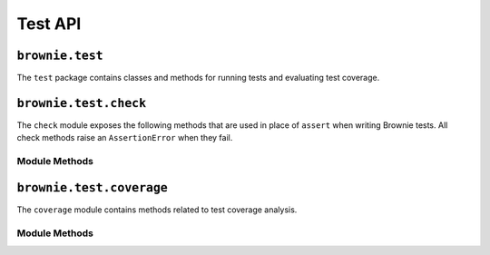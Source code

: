 .. _api-test:

========
Test API
========

``brownie.test``
================

The ``test`` package contains classes and methods for running tests and evaluating test coverage.

.. _api_check:

``brownie.test.check``
======================

The ``check`` module exposes the following methods that are used in place of ``assert`` when writing Brownie tests. All check methods raise an ``AssertionError`` when they fail.

Module Methods
--------------

.. py:method:: check.true(statement, fail_msg = "Expected statement to be True")

    Raises if ``statement`` is not ``True``.

    .. code-block:: python

        >>> check.true(True)
        >>> check.true(2 + 2 == 4)
        >>>
        >>> check.true(0 > 1)
        File "brownie/test/check.py", line 18, in true
            raise AssertionError(fail_msg)
        AssertionError: Expected statement to be True

        >>> check.true(False, "What did you expect?")
        File "brownie/test/check.py", line 18, in true
            raise AssertionError(fail_msg)
        AssertionError: What did you expect?

        >>> check.true(1)
        File "brownie/test/check.py", line 16, in true
            raise AssertionError(fail_msg+" (evaluated truthfully but not True)")
        AssertionError: Expected statement to be True (evaluated truthfully but not True)

.. py:method:: check.false(statement, fail_msg = "Expected statement to be False")

    Raises if ``statement`` is not ``False``.

    .. code-block:: python

        >>> check.false(0 > 1)
        >>> check.false(2 + 2 == 4)
        File "brownie/test/check.py", line 18, in false
            raise AssertionError(fail_msg)
        AssertionError: Expected statement to be False

        >>> check.false(0)
        File "brownie/test/check.py", line 16, in false
            raise AssertionError(fail_msg+" (evaluated falsely but not False)")
        AssertionError: Expected statement to be False (evaluated falsely but not False)

.. py:method:: check.confirms(fn, args, fail_msg = "Expected transaction to confirm")

    Performs the given contract call ``fn`` with arguments ``args``. Raises if the call causes the EVM to revert.

    Returns a ``TransactionReceipt`` instance.

    .. code-block:: python

        >>> Token[0].balanceOf(accounts[2])
        900
        >>> check.confirms(Token[0].transfer, (accounts[0], 900, {'from': accounts[2]}))

        Transaction sent: 0xc9e056550ec579ba6b842d27bb7f029912c865becce19ee077734a04d5198f8c
        Token.transfer confirmed - block: 7   gas used: 20921 (15.39%)

        >>> Token[0].balanceOf(accounts[2])
        0
        >>> check.confirms(Token[0].transfer, (accounts[0], 900, {'from': accounts[2]}))
        File "brownie/test/check.py", line 61, in confirms
            raise AssertionError(fail_msg)
        AssertionError: Expected transaction to confirm

.. py:method:: check.reverts(fn, args, revert_msg=None)

    Performs the given contract call ``fn`` with arguments ``args``. Raises if the call does not cause the EVM to revert. This check will work regardless of if the revert happens from a call or a transaction.

    .. code-block:: python

        >>> Token[0].balanceOf(accounts[2])
        900
        >>> check.reverts(Token[0].transfer, (accounts[0], 10000, {'from': accounts[2]})
        >>> check.reverts(Token[0].transfer, (accounts[0], 900, {'from': accounts[2]}))

        Transaction sent: 0xc9e056550ec579ba6b842d27bb7f029912c865becce19ee077734a04d5198f8c
        Token.transfer confirmed - block: 7   gas used: 20921 (15.39%)
        File "brownie/test/check.py", line 45, in reverts
            raise AssertionError(fail_msg)
        AssertionError: Expected transaction to revert

.. py:method:: check.event_fired(tx, name, count=None, values=None)

    Expects a transaction to contain an event.

    * ``tx``: A ``TransactionReceipt`` instance.
    * ``name``: Name of the event that must fire.
    * ``count``: Number of times the event must fire. If left as ``None``, the event must fire one or more times.
    * ``values``: A dict, or list of dicts, speficying key:value pairs that must be found within the events of the given name. The length of the ``values`` implies the number of events that must fire with that name.

    .. code-block:: python

        >>> tx = Token[0].transfer(accounts[1], 1000, {'from': accounts[0]})

        Transaction sent: 0xaf9f68a8e72764f7475263aeb11ae544d81e45516787b93cc8797b7152195a52
        Token.transfer confirmed - block: 3   gas used: 35985 (26.46%)
        <Transaction object '0xaf9f68a8e72764f7475263aeb11ae544d81e45516787b93cc8797b7152195a52'>
        >>> check.event_fired(tx, "Transfer")
        >>> check.event_fired(tx, "Transfer", count=1)
        >>> check.event_fired(tx, "Transfer", count=2)
        File "brownie/test/check.py", line 80, in event_fired
            name, count, len(events)
        AssertionError: Event Transfer - expected 2 events to fire, got 1
        >>>
        >>> check.event_fired(tx, "Transfer", values={'value': 1000})
        >>> check.event_fired(tx, "Transfer", values={'value': 2000})
        File "brownie/test/check.py", line 105, in event_fired
            name, k, v, data[k]
        AssertionError: Event Transfer - expected value to equal 2000, got 1000
        >>>
        >>> check.event_fired(tx, "Transfer", values=[{'value': 1000}, {'value': 2000}])
        File "brownie/test/check.py", line 91, in event_fired
            name, len(events), len(values)
        AssertionError: Event Transfer - 1 events fired, 2 values to match given

.. py:method:: check.event_not_fired(tx, name, fail_msg="Expected event not to fire")

    Expects a transaction not to contain an event.

    * ``tx``: A ``TransactionReceipt`` instance.
    * ``name``: Name of the event that must fire.
    * ``fail_msg``:  Message to show if check fails.

    .. code-block:: python

        >>> tx = Token[0].transfer(accounts[1], 1000, {'from': accounts[0]})

        Transaction sent: 0xaf9f68a8e72764f7475263aeb11ae544d81e45516787b93cc8797b7152195a52
        Token.transfer confirmed - block: 3   gas used: 35985 (26.46%)
        <Transaction object '0xaf9f68a8e72764f7475263aeb11ae544d81e45516787b93cc8797b7152195a52'>
        >>> check.event_not_fired(tx, "Approve")
        >>> check.event_not_fired(tx, "Transfer")
        File "brownie/test/check.py", line 80, in event_not_fired
            name, count, len(events)
        AssertionError: Expected event not to fire

.. py:method:: check.equal(a, b, fail_msg = "Expected values to be equal", strict=False)

    Raises if ``a != b``.

    Different types of sequence objects will still evaluate equally as long as their content is the same: ``(1,1,1) == [1,1,1]``.

    When ``strict`` is set to ``False`` the following will evaluate as equal:

    * hexstrings of the same value but differing leading zeros: ``0x00001234 == 0x1234``
    * integers, floats, and strings as :ref:`wei <wei>` that have the same numberic value: ``1 == 1.0 == "1 wei"``

    .. code-block:: python

        >>> t = Token[0]
        <Token Contract object '0x1F3d78dC50DbDae4D2527D2EA17D7299b90Efe50'>
        >>> t.balanceOf(accounts[0])
        10000
        >>> t.balanceOf(accounts[1])
        0
        >>> check.equal(t.balanceOf(accounts[0]), t.balanceOf(accounts[1]))
        File "brownie/test/check.py", line 74, in equal
            raise AssertionError(fail_msg)
        AssertionError: Expected values to be equal

.. py:method:: check.not_equal(a, b, fail_msg = "Expected values to be not equal", strict=False)

    Raises if ``a == b``. Comparison rules are the same as ``check.equal``.

    .. code-block:: python

        >>> t = Token[0]
        <Token Contract object '0x1F3d78dC50DbDae4D2527D2EA17D7299b90Efe50'>
        >>> t.balanceOf(accounts[1])
        0
        >>> t.balanceOf(accounts[2])
        0
        >>> check.not_equal(t.balanceOf(accounts[1]), t.balanceOf(accounts[2]))
        File "brownie/test/check.py", line 86, in not_equal
            raise AssertionError(fail_msg)
        AssertionError: Expected values to be not equal

``brownie.test.coverage``
=========================

The ``coverage`` module contains methods related to test coverage analysis.

Module Methods
--------------

.. py:method:: coverage.analyze(history, coverage_eval={})

    Analyzes contract coverage.

    * ``history``: List of ``TransactionReceipt`` objects.
    * ``coverage_eval``: Coverage evaluation data from a previous call to this method. If given, the results will of this call will be merged into it.

    Returns a coverage evaluation map, structured as follows. The ``index`` values are the same as the coverage indexes in the `program counter map <compile-pc-map>`_. Whenever an index is encountered during the transaction trace it is added to the coverage map.

    .. code-block:: javascript

        {
            "ContractName": {
                "statements": {
                    "path/to/file": {index, index, .. }, ..
                },
                "branches": {
                    "true": {
                        "path/to/file": {index, index, ..}, ..
                    },
                    "false": {
                        "path/to/file": {index, index, ..}, ..
                    }
                }
            }
        }


.. py:method:: coverage.merge(coverage_eval_list)

    Given a list of coverage evaluation maps, returns a single merged coverage evaluation map.

.. py:method:: coverage.split_by_fn(coverage_eval)

    Splits a coverage evaluation map by contract function.

.. py:method:: coverage.get_totals(coverage_eval)

    Returns a modified coverage eval dict showing counts and totals for each
    contract function.

.. py:method:: coverage.get_highlights(coverage_eval)

    Given a coverage evaluation map as generated by ``coverage.analyze`` or ``coverage.merge``, returns a generic highlight report suitable for display within the Brownie GUI.
